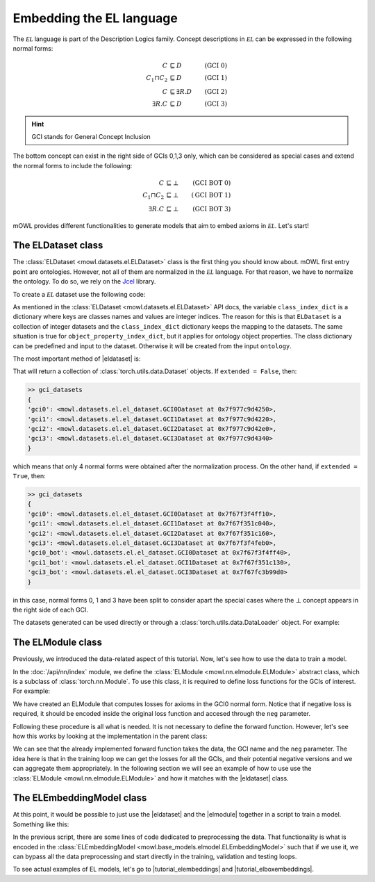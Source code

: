 Embedding the EL language
============================================
.. |eldataset| replace:: :class:`ELDataset <mowl.datasets.el.ELDataset>`
.. |elmodule| replace:: :class:`ELModule <mowl.nn.elmodule.ELModule>`
.. |el| replace:: :math:`\mathcal{EL}`
.. |tutorial_elembeddings| replace:: :doc:`../examples/elmodels/plot_1_elembeddings`
.. |tutorial_elboxembeddings| replace:: :doc:`../examples/elmodels/plot_2_elboxembeddings`

The :math:`\mathcal{EL}` language is part of the Description Logics family. Concept descriptions in :math:`\mathcal{EL}` can be expressed in the following normal forms:

.. math::
   \begin{align}
   C &\sqsubseteq D & (\text{GCI 0}) \\
   C_1 \sqcap C_2 &\sqsubseteq D & (\text{GCI 1}) \\
   C &\sqsubseteq \exists R. D & (\text{GCI 2})\\
   \exists R. C &\sqsubseteq D & (\text{GCI 3}) 
   \end{align}

   
.. hint::

   GCI stands for General Concept Inclusion

The bottom concept can exist in the right side of GCIs 0,1,3 only, which can be considered as special cases and extend the normal forms to include the following:

.. math::
   \begin{align}
   C &\sqsubseteq \bot & (\text{GCI BOT 0}) \\
   C_1 \sqcap C_2 &\sqsubseteq \bot & (\text{GCI BOT 1}) \\
   \exists R. C &\sqsubseteq \bot & (\text{GCI BOT 3}) 
   \end{align}


mOWL provides different functionalities to generate models that aim to embed axioms in :math:`\mathcal{EL}`. Let's start!

The ELDataset class
------------------------
The :class:`ELDataset <mowl.datasets.el.ELDataset>` class is the first thing you should know about. mOWL first entry point are ontologies. However, not all of them are normalized in the |el| language. For that reason, we have to normalize the ontology. To do so, we rely on the `Jcel <https://julianmendez.github.io/jcel/>`_ library.

To create a |el| dataset use the following code:

.. testcode:: [eldataset]
	      
   from mowl.datasets.builtin import FamilyDataset
   from mowl.datasets.el import ELDataset

   ontology = FamilyDataset().ontology
   el_dataset = ELDataset(
		ontology,
		class_index_dict = None,
		object_property_index_dict = None,
		extended = True)

As mentioned in the :class:`ELDataset <mowl.datasets.el.ELDataset>` API docs, the variable ``class_index_dict`` is a dictionary where keys are classes names and values are integer indices. The reason for this is that ``ELDataset`` is a collection of integer datasets and the ``class_index_dict`` dictionary keeps the mapping to the datasets. The same situation is true for ``object_property_index_dict``, but it applies for ontology object properties.
The class dictionary can be predefined and input to the dataset. Otherwise it will be created from the input ``ontology``.

The most important method of |eldataset| is:
   
.. testcode:: [eldataset]

   gci_datasets = el_dataset.get_gci_datasets()

That will return a collection of :class:`torch.utils.data.Dataset` objects. If ``extended = False``, then:

.. code-block:: bash

   >> gci_datasets
   {
   'gci0': <mowl.datasets.el.el_dataset.GCI0Dataset at 0x7f977c9d4250>,
   'gci1': <mowl.datasets.el.el_dataset.GCI1Dataset at 0x7f977c9d4220>,
   'gci2': <mowl.datasets.el.el_dataset.GCI2Dataset at 0x7f977c9d42e0>,
   'gci3': <mowl.datasets.el.el_dataset.GCI3Dataset at 0x7f977c9d4340>
   }

which means that only 4 normal forms were obtained after the normalization process. On the other hand, if ``extended = True``, then:

.. code-block:: bash

   >> gci_datasets
   {
   'gci0': <mowl.datasets.el.el_dataset.GCI0Dataset at 0x7f67f3f4ff10>,
   'gci1': <mowl.datasets.el.el_dataset.GCI1Dataset at 0x7f67f351c040>,
   'gci2': <mowl.datasets.el.el_dataset.GCI2Dataset at 0x7f67f351c160>,
   'gci3': <mowl.datasets.el.el_dataset.GCI3Dataset at 0x7f67f3f4feb0>,
   'gci0_bot': <mowl.datasets.el.el_dataset.GCI0Dataset at 0x7f67f3f4ff40>,
   'gci1_bot': <mowl.datasets.el.el_dataset.GCI1Dataset at 0x7f67f351c130>,
   'gci3_bot': <mowl.datasets.el.el_dataset.GCI3Dataset at 0x7f67fc3b99d0>
   }

in this case, normal forms 0, 1 and 3 have been split to consider apart the special cases where the :math:`\bot` concept appears in the right side of each GCI.

The datasets generated can be used directly or through a :class:`torch.utils.data.DataLoader` object. For example:

.. testcode:: [eldataset]

   from torch.utils.data import DataLoader
   dataloader_gci0 = DataLoader(gci_datasets["gci0"])

The ELModule class
----------------------
Previously, we introduced the data-related aspect of this tutorial. Now, let's see how to use the data to train a model.

In the :doc:`/api/nn/index` module, we define the :class:`ELModule <mowl.nn.elmodule.ELModule>` abstract class, which is a subclass of :class:`torch.nn.Module`. To use this class, it is required to define loss functions for the GCIs of interest. For example:

.. testcode:: [eldataset]

   from mowl.nn.elmodule import ELModule

   class MyELModule(ELModule):
       def __init__(self):
           super().__init__()

       def gci0_loss(self, gci, neg = False):
           """
	   your code here
	   """
	   if neg:
	       """
	       your code in case this loss function has a negative version
	       """
	       pass
	   loss = 0
	   return loss

       def gci1_loss(self, gci, neg = False):
	   loss = 1
	   return loss

       def gci2_loss(self, gci, neg = False):
           loss = 2
	   return loss

       def gci3_loss(self, gci, neg = False):
           loss = 3
	   return loss

	
We have created an ELModule that computes losses for axioms in the GCI0 normal form. Notice that if negative loss is required, it should be encoded inside the original loss function and accesed through the ``neg`` parameter.

Following these procedure is all what is needed. It is not necessary to define the forward function. However, let's see how this works by looking at the implementation in the parent class:

.. testcode:: [eldataset]
	      
   import torch.nn as nn

   class ELModule(nn.Module):

       def __init__(self):
           super().__init__()

       """
       .
       .
       .
       loss functions definitions here
       .
       .
       .
       """

       def get_loss_function(self, gci_name):
           if gci_name == "gci2_bot":
               raise ValueError("GCI2 does not allow bottom entity in the right side.")
           return {
	       "gci0_bot": self.gci0_bot_loss,
               "gci1_bot": self.gci1_bot_loss,
               "gci3_bot": self.gci3_bot_loss,
               "gci0"    : self.gci0_loss,
               "gci1"    : self.gci1_loss,
               "gci2"    : self.gci2_loss,
               "gci3"    : self.gci3_loss
           }[gci_name]

       def forward(self, gci, gci_name, neg = False):
           loss_fn = self.get_loss_function(gci_name)
        
           loss = loss_fn(gci, neg = neg)
           return loss

We can see that the already implemented forward function takes the data, the GCI name and the ``neg`` parameter. The idea here is that in the training loop we can get the losses for all the GCIs, and their potential negative versions and we can aggregate them appropriately. In the following section we will see an example of how to use use the :class:`ELModule <mowl.nn.elmodule.ELModule>` and how it matches with the |eldataset| class.

The ELEmbeddingModel class
---------------------------------

At this point, it would be possible to just use the |eldataset| and the |elmodule| together in a script to train a model. Something like this:

.. testcode:: [eldataset]

   from torch.utils.data import DataLoader
   from mowl.datasets.el import ELDataset
   from mowl.nn.elmodule import ELModule
   from mowl.datasets.builtin import PPIYeastSlimDataset

   dataset = PPIYeastSlimDataset()
   class_index_dict = {v:k for k,v in enumerate(dataset.classes.as_str)}
   object_property_index_dict = {v:k for k,v in enumerate(dataset.object_properties.as_str)}

   training_datasets = ELDataset(dataset.ontology, class_index_dict = class_index_dict, object_property_index_dict = object_property_index_dict, extended = False) 
   validation_datasets = ELDataset(dataset.validation, class_index_dict = class_index_dict, object_property_index_dict = object_property_index_dict, extended = False) 
   testing_datasets = ELDataset(dataset.testing, class_index_dict = class_index_dict, object_property_index_dict = object_property_index_dict, extended = False) 

   """
   Furthermore if we need DataLoaders (which might not be always the case)
   """

   training_dataloaders = {k: DataLoader(v, batch_size = 64) for k,v in training_datasets.get_gci_datasets().items()}
   #validation_dataloaders = ..
   #testing_dataloaders = ...

   
   model = MyELModule() #Let's reuse the module of the example before.

   for epoch in range(10):
       for gci_name, gci_dataloader in training_dataloaders.items():
           for i, batch in enumerate(gci_dataloader):
		loss = model(batch, gci_name)

		# .
		# .
		# .
		#More logic for training
		# .
		# .
		# .
		continue

In the previous script, there are some lines of code dedicated to preprocessing the data. That functionality is what is encoded in the :class:`ELEmbeddingModel <mowl.base_models.elmodel.ELEmbeddingModel>` such that if we use it, we can bypass all the data preprocessing and start directly in the training, validation and testing loops.

To see actual examples of EL models, let's go to |tutorial_elembeddings| and |tutorial_elboxembeddings|.
